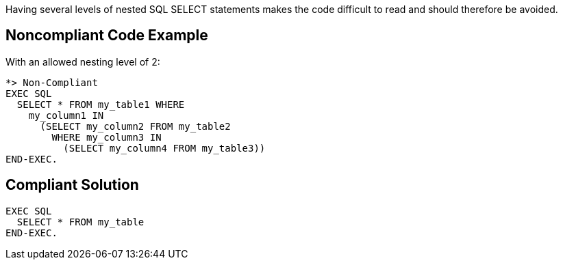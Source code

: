 Having several levels of nested SQL SELECT statements makes the code difficult to read and should therefore be avoided.


== Noncompliant Code Example

With an allowed nesting level of 2:

----
*> Non-Compliant
EXEC SQL
  SELECT * FROM my_table1 WHERE
    my_column1 IN
      (SELECT my_column2 FROM my_table2
        WHERE my_column3 IN
          (SELECT my_column4 FROM my_table3))
END-EXEC.
----


== Compliant Solution

----
EXEC SQL
  SELECT * FROM my_table
END-EXEC.
----

